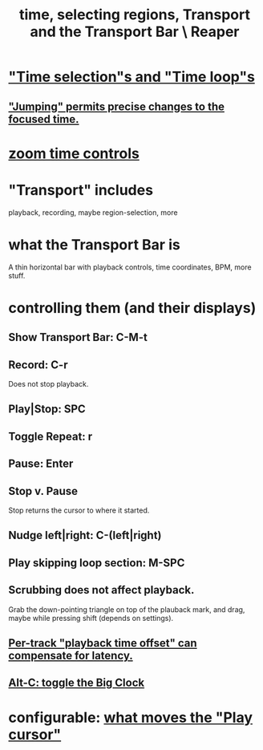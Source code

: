 :PROPERTIES:
:ID:       f82d4359-a8bb-4b88-b00d-4e9b3d924725
:END:
#+title: time, selecting regions, Transport and the Transport Bar \ Reaper
* [[id:b591f5ba-4b9b-4b03-aa83-29e03142cc0d]["Time selection"s and "Time loop"s]]
** [[id:ca29c093-1145-4d9f-b7db-73efe925f947]["Jumping" permits precise changes to the focused time.]]
* [[id:7bde716a-98dc-4d96-84e0-5a01701891f3][zoom time controls]]
* "Transport" includes
  playback, recording, maybe region-selection, more
* what the Transport Bar is
  A thin horizontal bar with playback controls,
  time coordinates, BPM, more stuff.
* controlling them (and their displays)
** Show Transport Bar: C-M-t
** Record: C-r
   Does not stop playback.
** Play|Stop: SPC
** Toggle Repeat: r
** Pause: Enter
** Stop v. Pause
   Stop returns the cursor to where it started.
** Nudge left|right: C-(left|right)
** Play skipping loop section: M-SPC
** Scrubbing does not affect playback.
   :PROPERTIES:
   :ID:       6114e6e3-45f8-4d60-81a1-daaaae10c02a
   :END:
   Grab the down-pointing triangle on top of the plauback mark,
   and drag, maybe while pressing shift (depends on settings).
** [[id:92b5113c-231a-4135-916d-d8e809c81b41][Per-track "playback time offset" can compensate for latency.]]
** [[id:c919ece3-e39d-4c7c-8179-acb9a71d2eb6][Alt-C: toggle the Big Clock]]
* configurable: [[id:7561c9ad-d766-4fae-8475-9c6c5947b88f][what moves the "Play cursor"]]
